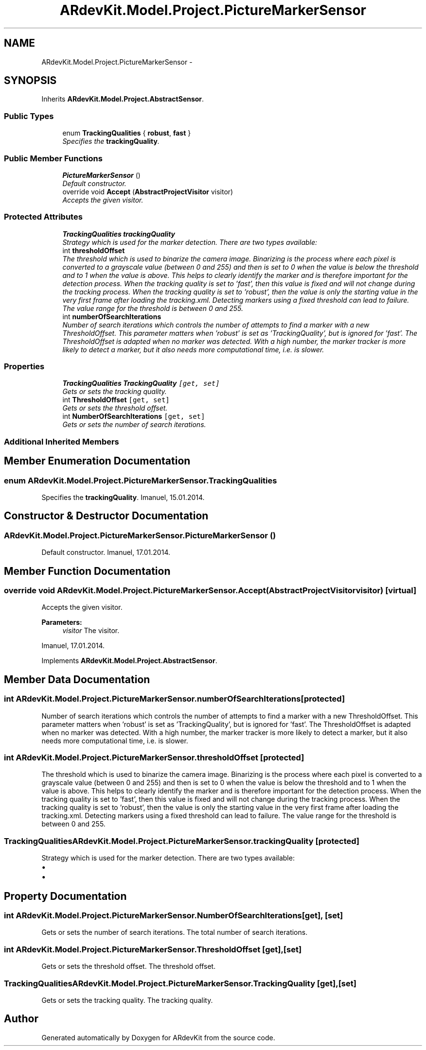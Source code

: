 .TH "ARdevKit.Model.Project.PictureMarkerSensor" 3 "Sat Mar 1 2014" "Version 0.2" "ARdevKit" \" -*- nroff -*-
.ad l
.nh
.SH NAME
ARdevKit.Model.Project.PictureMarkerSensor \- 
.SH SYNOPSIS
.br
.PP
.PP
Inherits \fBARdevKit\&.Model\&.Project\&.AbstractSensor\fP\&.
.SS "Public Types"

.in +1c
.ti -1c
.RI "enum \fBTrackingQualities\fP { \fBrobust\fP, \fBfast\fP }"
.br
.RI "\fISpecifies the \fBtrackingQuality\fP\&. \fP"
.in -1c
.SS "Public Member Functions"

.in +1c
.ti -1c
.RI "\fBPictureMarkerSensor\fP ()"
.br
.RI "\fIDefault constructor\&. \fP"
.ti -1c
.RI "override void \fBAccept\fP (\fBAbstractProjectVisitor\fP visitor)"
.br
.RI "\fIAccepts the given visitor\&. \fP"
.in -1c
.SS "Protected Attributes"

.in +1c
.ti -1c
.RI "\fBTrackingQualities\fP \fBtrackingQuality\fP"
.br
.RI "\fIStrategy which is used for the marker detection\&. There are two types available: \fP"
.ti -1c
.RI "int \fBthresholdOffset\fP"
.br
.RI "\fIThe threshold which is used to binarize the camera image\&. Binarizing is the process where each pixel is converted to a grayscale value (between 0 and 255) and then is set to 0 when the value is below the threshold and to 1 when the value is above\&. This helps to clearly identify the marker and is therefore important for the detection process\&. When the tracking quality is set to 'fast', then this value is fixed and will not change during the tracking process\&. When the tracking quality is set to 'robust', then the value is only the starting value in the very first frame after loading the tracking\&.xml\&. Detecting markers using a fixed threshold can lead to failure\&. The value range for the threshold is between 0 and 255\&. \fP"
.ti -1c
.RI "int \fBnumberOfSearchIterations\fP"
.br
.RI "\fINumber of search iterations which controls the number of attempts to find a marker with a new ThresholdOffset\&. This parameter matters when 'robust' is set as 'TrackingQuality', but is ignored for 'fast'\&. The ThresholdOffset is adapted when no marker was detected\&. With a high number, the marker tracker is more likely to detect a marker, but it also needs more computational time, i\&.e\&. is slower\&. \fP"
.in -1c
.SS "Properties"

.in +1c
.ti -1c
.RI "\fBTrackingQualities\fP \fBTrackingQuality\fP\fC [get, set]\fP"
.br
.RI "\fIGets or sets the tracking quality\&. \fP"
.ti -1c
.RI "int \fBThresholdOffset\fP\fC [get, set]\fP"
.br
.RI "\fIGets or sets the threshold offset\&. \fP"
.ti -1c
.RI "int \fBNumberOfSearchIterations\fP\fC [get, set]\fP"
.br
.RI "\fIGets or sets the number of search iterations\&. \fP"
.in -1c
.SS "Additional Inherited Members"
.SH "Member Enumeration Documentation"
.PP 
.SS "enum \fBARdevKit\&.Model\&.Project\&.PictureMarkerSensor\&.TrackingQualities\fP"

.PP
Specifies the \fBtrackingQuality\fP\&. Imanuel, 15\&.01\&.2014\&. 
.SH "Constructor & Destructor Documentation"
.PP 
.SS "ARdevKit\&.Model\&.Project\&.PictureMarkerSensor\&.PictureMarkerSensor ()"

.PP
Default constructor\&. Imanuel, 17\&.01\&.2014\&. 
.SH "Member Function Documentation"
.PP 
.SS "override void ARdevKit\&.Model\&.Project\&.PictureMarkerSensor\&.Accept (\fBAbstractProjectVisitor\fPvisitor)\fC [virtual]\fP"

.PP
Accepts the given visitor\&. 
.PP
\fBParameters:\fP
.RS 4
\fIvisitor\fP The visitor\&.
.RE
.PP
.PP
Imanuel, 17\&.01\&.2014\&. 
.PP
Implements \fBARdevKit\&.Model\&.Project\&.AbstractSensor\fP\&.
.SH "Member Data Documentation"
.PP 
.SS "int ARdevKit\&.Model\&.Project\&.PictureMarkerSensor\&.numberOfSearchIterations\fC [protected]\fP"

.PP
Number of search iterations which controls the number of attempts to find a marker with a new ThresholdOffset\&. This parameter matters when 'robust' is set as 'TrackingQuality', but is ignored for 'fast'\&. The ThresholdOffset is adapted when no marker was detected\&. With a high number, the marker tracker is more likely to detect a marker, but it also needs more computational time, i\&.e\&. is slower\&. 
.SS "int ARdevKit\&.Model\&.Project\&.PictureMarkerSensor\&.thresholdOffset\fC [protected]\fP"

.PP
The threshold which is used to binarize the camera image\&. Binarizing is the process where each pixel is converted to a grayscale value (between 0 and 255) and then is set to 0 when the value is below the threshold and to 1 when the value is above\&. This helps to clearly identify the marker and is therefore important for the detection process\&. When the tracking quality is set to 'fast', then this value is fixed and will not change during the tracking process\&. When the tracking quality is set to 'robust', then the value is only the starting value in the very first frame after loading the tracking\&.xml\&. Detecting markers using a fixed threshold can lead to failure\&. The value range for the threshold is between 0 and 255\&. 
.SS "\fBTrackingQualities\fP ARdevKit\&.Model\&.Project\&.PictureMarkerSensor\&.trackingQuality\fC [protected]\fP"

.PP
Strategy which is used for the marker detection\&. There are two types available: 
.IP "\(bu" 2
'robust' to use a robust approach to detect the markers, which usually gives the best results, but consumes more computational time, i\&.e\&. is slower\&.
.IP "\(bu" 2
'fast' to use a more simple approach to detect the markers, which is less precise, but faster than robust\&. 
.PP

.SH "Property Documentation"
.PP 
.SS "int ARdevKit\&.Model\&.Project\&.PictureMarkerSensor\&.NumberOfSearchIterations\fC [get]\fP, \fC [set]\fP"

.PP
Gets or sets the number of search iterations\&. The total number of search iterations\&. 
.SS "int ARdevKit\&.Model\&.Project\&.PictureMarkerSensor\&.ThresholdOffset\fC [get]\fP, \fC [set]\fP"

.PP
Gets or sets the threshold offset\&. The threshold offset\&. 
.SS "\fBTrackingQualities\fP ARdevKit\&.Model\&.Project\&.PictureMarkerSensor\&.TrackingQuality\fC [get]\fP, \fC [set]\fP"

.PP
Gets or sets the tracking quality\&. The tracking quality\&. 

.SH "Author"
.PP 
Generated automatically by Doxygen for ARdevKit from the source code\&.
